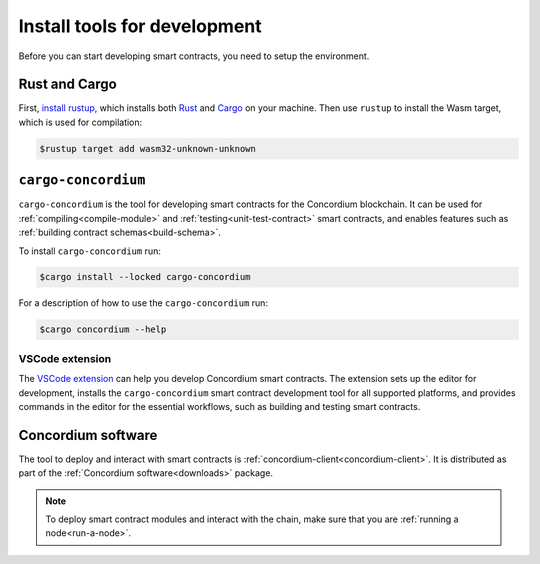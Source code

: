 .. _setup-tools:

=============================
Install tools for development
=============================

Before you can start developing smart contracts, you need to setup the
environment.

Rust and Cargo
==============

First, `install rustup`_, which installs both Rust_ and Cargo_ on your
machine.
Then use ``rustup`` to install the Wasm target, which is used for compilation:

.. code-block:: console

   $rustup target add wasm32-unknown-unknown

``cargo-concordium``
====================

``cargo-concordium`` is the tool for developing smart contracts for the Concordium
blockchain.
It can be used for :ref:`compiling<compile-module>` and
:ref:`testing<unit-test-contract>` smart contracts, and enables features such as
:ref:`building contract schemas<build-schema>`.

To install ``cargo-concordium`` run:

.. code-block:: console

   $cargo install --locked cargo-concordium

For a description of how to use the ``cargo-concordium`` run:

.. code-block:: console

   $cargo concordium --help

VSCode extension
----------------

The `VSCode extension <https://marketplace.visualstudio.com/items?itemName=Concordium.concordium-smart-contracts>`__ can help you develop Concordium smart contracts. The extension sets up the editor for development, installs the ``cargo-concordium`` smart contract development tool for all supported platforms, and provides commands in the editor for the essential workflows, such as building and testing smart contracts.

Concordium software
===================

The tool to deploy and interact with smart contracts is
:ref:`concordium-client<concordium-client>`. It is distributed as part of the
:ref:`Concordium software<downloads>` package.

.. note::

   To deploy smart contract modules and interact with the chain, make sure
   that you are :ref:`running a node<run-a-node>`.

.. _Rust: https://www.rust-lang.org/
.. _Cargo: https://doc.rust-lang.org/cargo/
.. _install rustup: https://rustup.rs/
.. _crates.io: https://crates.io/

